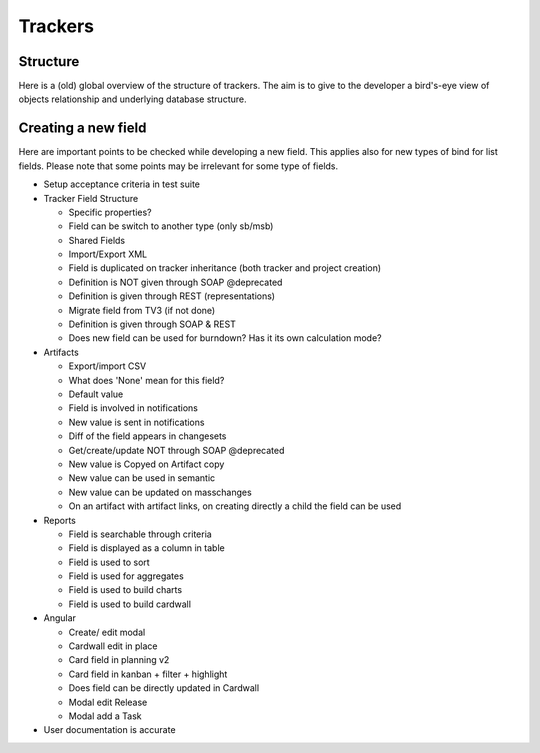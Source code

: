 Trackers
========

Structure
---------

Here is a (old) global overview of the structure of trackers. The aim is to give to the developer
a bird's-eye view of objects relationship and underlying database structure.


.. figure:: ../images/diagrams/tracker-structure.png
    :align: center
    :alt: Overview of tracker structure
    :name: Overview of tracker structure
    :target: ../_images/tracker-structure.png


Creating a new field
--------------------

Here are important points to be checked while developing a new field. This applies
also for new types of bind for list fields. Please note that some points may be
irrelevant for some type of fields.

* Setup acceptance criteria in test suite
* Tracker Field Structure

  * Specific properties?
  * Field can be switch to another type (only sb/msb)
  * Shared Fields
  * Import/Export XML
  * Field is duplicated on tracker inheritance (both tracker and project creation)
  * Definition is NOT given through SOAP @deprecated
  * Definition is given through REST (representations)
  * Migrate field from TV3 (if not done)
  * Definition is given through SOAP & REST
  * Does new field can be used for burndown? Has it its own calculation mode?

* Artifacts

  * Export/import CSV
  * What does 'None' mean for this field?
  * Default value
  * Field is involved in notifications
  * New value is sent in notifications
  * Diff of the field appears in changesets
  * Get/create/update NOT through SOAP @deprecated
  * New value is Copyed on Artifact copy
  * New value can be used in semantic
  * New value can be updated on masschanges
  * On an artifact with artifact links, on creating directly a child the field can be used

* Reports

  * Field is searchable through criteria
  * Field is displayed as a column in table
  * Field is used to sort
  * Field is used for aggregates
  * Field is used to build charts
  * Field is used to build cardwall


* Angular

  * Create/ edit modal
  * Cardwall edit in place
  * Card field in planning v2
  * Card field in kanban + filter + highlight
  * Does field can be directly updated in Cardwall
  * Modal edit Release
  * Modal add a Task

* User documentation is accurate
